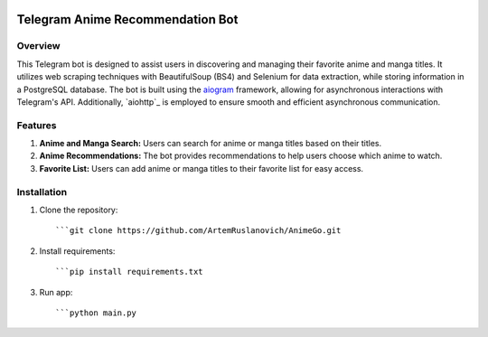 .. image:: https://img.shields.io/pypi/pyversions/aiogram.svg?style=flat-square
    :target: https://pypi.python.org/pypi/aiogram
    :alt: Supported python versions

.. image:: https://img.shields.io/badge/dynamic/json?color=blue&logo=telegram&label=Telegram%20Bot%20API&query=%24.api.version&url=https%3A%2F%2Fraw.githubusercontent.com%2Faiogram%2Faiogram%2Fdev-3.x%2F.butcher%2Fschema%2Fschema.json&style=flat-square
    :target: https://core.telegram.org/bots/api
    :alt: Telegram Bot API

Telegram Anime Recommendation Bot
=================================

Overview
--------

This Telegram bot is designed to assist users in discovering and managing their favorite anime and manga titles. It utilizes web scraping techniques with BeautifulSoup (BS4) and Selenium for data extraction, while storing information in a PostgreSQL database. The bot is built using the `aiogram <https://docs.aiogram.dev/>`_ framework, allowing for asynchronous interactions with Telegram's API. Additionally, `aiohttp`_ is employed to ensure smooth and efficient asynchronous communication.

Features
--------

1. **Anime and Manga Search:** Users can search for anime or manga titles based on their titles.

2. **Anime Recommendations:** The bot provides recommendations to help users choose which anime to watch.

3. **Favorite List:** Users can add anime or manga titles to their favorite list for easy access.

Installation
------------

1. Clone the repository::
   
   ```git clone https://github.com/ArtemRuslanovich/AnimeGo.git

2. Install requirements::
   
   ```pip install requirements.txt

3. Run app::
   
   ```python main.py
